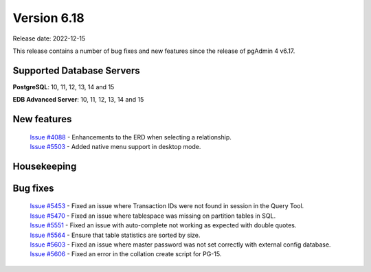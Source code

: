 ************
Version 6.18
************

Release date: 2022-12-15

This release contains a number of bug fixes and new features since the release of pgAdmin 4 v6.17.

Supported Database Servers
**************************
**PostgreSQL**: 10, 11, 12, 13, 14 and 15

**EDB Advanced Server**: 10, 11, 12, 13, 14 and 15

New features
************

  | `Issue #4088 <https://github.com/pgadmin-org/pgadmin4/issues/4088>`_ -  Enhancements to the ERD when selecting a relationship.
  | `Issue #5503 <https://github.com/pgadmin-org/pgadmin4/issues/5503>`_ -  Added native menu support in desktop mode.

Housekeeping
************


Bug fixes
*********

  | `Issue #5453 <https://github.com/pgadmin-org/pgadmin4/issues/5453>`_ -  Fixed an issue where Transaction IDs were not found in session in the Query Tool.
  | `Issue #5470 <https://github.com/pgadmin-org/pgadmin4/issues/5470>`_ -  Fixed an issue where tablespace was missing on partition tables in SQL.
  | `Issue #5551 <https://github.com/pgadmin-org/pgadmin4/issues/5551>`_ -  Fixed an issue with auto-complete not working as expected with double quotes.
  | `Issue #5564 <https://github.com/pgadmin-org/pgadmin4/issues/5564>`_ -  Ensure that table statistics are sorted by size.
  | `Issue #5603 <https://github.com/pgadmin-org/pgadmin4/issues/5603>`_ -  Fixed an issue where master password was not set correctly with external config database.
  | `Issue #5606 <https://github.com/pgadmin-org/pgadmin4/issues/5606>`_ -  Fixed an error in the collation create script for PG-15.
